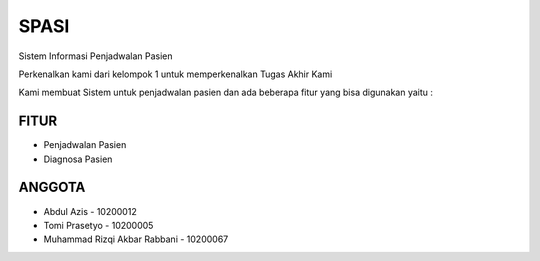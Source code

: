 ###################
SPASI
###################

Sistem Informasi Penjadwalan Pasien

Perkenalkan kami dari kelompok 1 untuk memperkenalkan Tugas Akhir Kami 

Kami membuat Sistem untuk penjadwalan pasien dan ada beberapa fitur yang bisa digunakan yaitu :

*******************
FITUR
*******************

- Penjadwalan Pasien
- Diagnosa Pasien

**************************
ANGGOTA
**************************

- Abdul Azis - 10200012
- Tomi Prasetyo - 10200005
- Muhammad Rizqi Akbar Rabbani - 10200067

